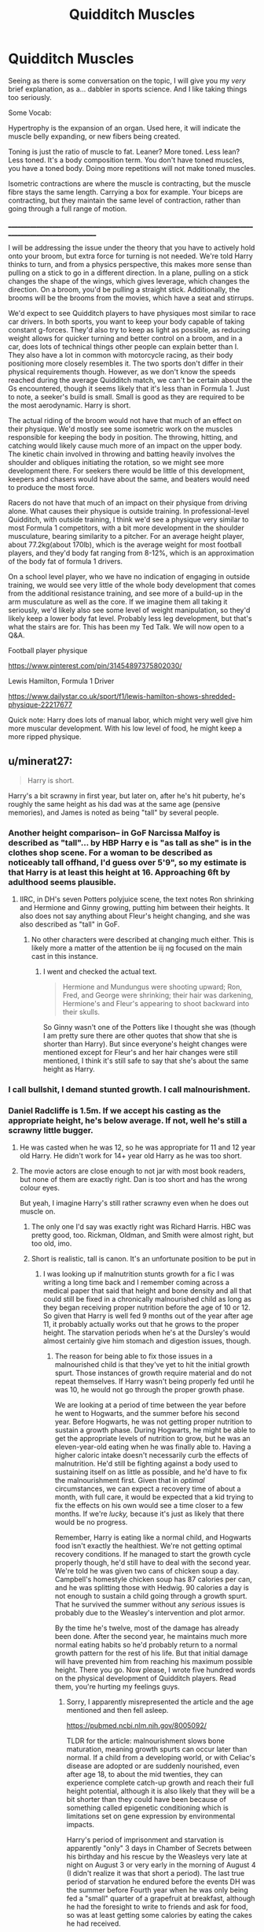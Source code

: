 #+TITLE: Quidditch Muscles

* Quidditch Muscles
:PROPERTIES:
:Author: Ok_Equivalent1337
:Score: 64
:DateUnix: 1610842303.0
:DateShort: 2021-Jan-17
:FlairText: Discussion
:END:
Seeing as there is some conversation on the topic, I will give you my /very/ brief explanation, as a... dabbler in sports science. And I like taking things too seriously.

Some Vocab:

Hypertrophy is the expansion of an organ. Used here, it will indicate the muscle belly expanding, or new fibers being created.

Toning is just the ratio of muscle to fat. Leaner? More toned. Less lean? Less toned. It's a body composition term. You don't have toned muscles, you have a toned body. Doing more repetitions will not make toned muscles.

Isometric contractions are where the muscle is contracting, but the muscle fibre stays the same length. Carrying a box for example. Your biceps are contracting, but they maintain the same level of contraction, rather than going through a full range of motion.

____________________________________________________________________________________________________________

I will be addressing the issue under the theory that you have to actively hold onto your broom, but extra force for turning is not needed. We're told Harry thinks to turn, and from a physics perspective, this makes more sense than pulling on a stick to go in a different direction. In a plane, pulling on a stick changes the shape of the wings, which gives leverage, which changes the direction. On a broom, you'd be pulling a straight stick. Additionally, the brooms will be the brooms from the movies, which have a seat and stirrups.

We'd expect to see Quidditch players to have physiques most similar to race car drivers. In both sports, you want to keep your body capable of taking constant g-forces. They'd also try to keep as light as possible, as reducing weight allows for quicker turning and better control on a broom, and in a car, does lots of technical things other people can explain better than I. They also have a lot in common with motorcycle racing, as their body positioning more closely resembles it. The two sports don't differ in their physical requirements though. However, as we don't know the speeds reached during the average Quidditch match, we can't be certain about the Gs encountered, though it seems likely that it's less than in Formula 1. Just to note, a seeker's build is small. Small is good as they are required to be the most aerodynamic. Harry is short.

The actual riding of the broom would not have that much of an effect on their physique. We'd mostly see some isometric work on the muscles responsible for keeping the body in position. The throwing, hitting, and catching would likely cause much more of an impact on the upper body. The kinetic chain involved in throwing and batting heavily involves the shoulder and obliques initiating the rotation, so we might see more development there. For seekers there would be little of this development, keepers and chasers would have about the same, and beaters would need to produce the most force.

Racers do not have that much of an impact on their physique from driving alone. What causes their physique is outside training. In professional-level Quidditch, with outside training, I think we'd see a physique very similar to most Formula 1 competitors, with a bit more development in the shoulder musculature, bearing similarity to a pitcher. For an average height player, about 77.2kg(about 170lb), which is the average weight for most football players, and they'd body fat ranging from 8-12%, which is an approximation of the body fat of formula 1 drivers.

On a school level player, who we have no indication of engaging in outside training, we would see very little of the whole body development that comes from the additional resistance training, and see more of a build-up in the arm musculature as well as the core. If we imagine them all taking it seriously, we'd likely also see some level of weight manipulation, so they'd likely keep a lower body fat level. Probably less leg development, but that's what the stairs are for. This has been my Ted Talk. We will now open to a Q&A.

Football player physique

[[https://www.pinterest.com/pin/31454897375802030/]]

Lewis Hamilton, Formula 1 Driver

[[https://www.dailystar.co.uk/sport/f1/lewis-hamilton-shows-shredded-physique-22217677]]

Quick note: Harry does lots of manual labor, which might very well give him more muscular development. With his low level of food, he might keep a more ripped physique.


** u/minerat27:
#+begin_quote
  Harry is short.
#+end_quote

Harry's a bit scrawny in first year, but later on, after he's hit puberty, he's roughly the same height as his dad was at the same age (pensive memories), and James is noted as being "tall" by several people.
:PROPERTIES:
:Author: minerat27
:Score: 38
:DateUnix: 1610845285.0
:DateShort: 2021-Jan-17
:END:

*** Another height comparison-- in GoF Narcissa Malfoy is described as "tall"... by HBP Harry e is "as tall as she" is in the clothes shop scene. For a woman to be described as noticeably tall offhand, I'd guess over 5'9", so my estimate is that Harry is at least this height at 16. Approaching 6ft by adulthood seems plausible.
:PROPERTIES:
:Author: therealemacity
:Score: 17
:DateUnix: 1610858830.0
:DateShort: 2021-Jan-17
:END:

**** IIRC, in DH's seven Potters polyjuice scene, the text notes Ron shrinking and Hermione and Ginny growing, putting him between their heights. It also does not say anything about Fleur's height changing, and she was also described as "tall" in GoF.
:PROPERTIES:
:Author: TheLetterJ0
:Score: 10
:DateUnix: 1610871156.0
:DateShort: 2021-Jan-17
:END:

***** No other characters were described at changing much either. This is likely more a matter of the attention be iij ng focused on the main cast in this instance.
:PROPERTIES:
:Author: Rill16
:Score: 5
:DateUnix: 1610901995.0
:DateShort: 2021-Jan-17
:END:

****** I went and checked the actual text.

#+begin_quote
  Hermione and Mundungus were shooting upward; Ron, Fred, and George were shrinking; their hair was darkening, Hermione's and Fleur's appearing to shoot backward into their skulls.
#+end_quote

So Ginny wasn't one of the Potters like I thought she was (though I am pretty sure there are other quotes that show that she is shorter than Harry). But since everyone's height changes were mentioned except for Fleur's and her hair changes were still mentioned, I think it's still safe to say that she's about the same height as Harry.
:PROPERTIES:
:Author: TheLetterJ0
:Score: 6
:DateUnix: 1610903622.0
:DateShort: 2021-Jan-17
:END:


*** I call bullshit, I demand stunted growth. I call malnourishment.
:PROPERTIES:
:Author: Particular-Comfort40
:Score: 8
:DateUnix: 1610846022.0
:DateShort: 2021-Jan-17
:END:


*** Daniel Radcliffe is 1.5m. If we accept his casting as the appropriate height, he's below average. If not, well he's still a scrawny little bugger.
:PROPERTIES:
:Author: Ok_Equivalent1337
:Score: -7
:DateUnix: 1610845698.0
:DateShort: 2021-Jan-17
:END:

**** He was casted when he was 12, so he was appropriate for 11 and 12 year old Harry. He didn't work for 14+ year old Harry as he was too short.
:PROPERTIES:
:Author: Ash_Lestrange
:Score: 24
:DateUnix: 1610847446.0
:DateShort: 2021-Jan-17
:END:


**** The movie actors are close enough to not jar with most book readers, but none of them are exactly right. Dan is too short and has the wrong colour eyes.

But yeah, I imagine Harry's still rather scrawny even when he does out muscle on.
:PROPERTIES:
:Author: minerat27
:Score: 13
:DateUnix: 1610846957.0
:DateShort: 2021-Jan-17
:END:

***** The only one I'd say was exactly right was Richard Harris. HBC was pretty good, too. Rickman, Oldman, and Smith were almost right, but too old, imo.
:PROPERTIES:
:Author: Ash_Lestrange
:Score: 5
:DateUnix: 1610847602.0
:DateShort: 2021-Jan-17
:END:


***** Short is realistic, tall is canon. It's an unfortunate position to be put in
:PROPERTIES:
:Author: Ok_Equivalent1337
:Score: 11
:DateUnix: 1610848205.0
:DateShort: 2021-Jan-17
:END:

****** I was looking up if malnutrition stunts growth for a fic I was writing a long time back and I remember coming across a medical paper that said that height and bone density and all that could still be fixed in a chronically malnourished child as long as they began receiving proper nutrition before the age of 10 or 12. So given that Harry is well fed 9 months out of the year after age 11, it probably actually works out that he grows to the proper height. The starvation periods when he's at the Dursley's would almost certainly give him stomach and digestion issues, though.
:PROPERTIES:
:Author: Reguluscalendula
:Score: 13
:DateUnix: 1610871311.0
:DateShort: 2021-Jan-17
:END:

******* The reason for being able to fix those issues in a malnourished child is that they've yet to hit the initial growth spurt. Those instances of growth require material and do not repeat themselves. If Harry wasn't being properly fed until he was 10, he would not go through the proper growth phase.

We are looking at a period of time between the year before he went to Hogwarts, and the summer before his second year. Before Hogwarts, he was not getting proper nutrition to sustain a growth phase. During Hogwarts, he might be able to get the appropriate levels of nutrition to grow, but he was an eleven-year-old eating when he was finally able to. Having a higher caloric intake doesn't necessarily curb the effects of malnutrition. He'd still be fighting against a body used to sustaining itself on as little as possible, and he'd have to fix the malnourishment first. Given that in /optimal/ circumstances, we can expect a recovery time of about a month, with full care, it would be expected that a kid trying to fix the effects on his own would see a time closer to a few months. If we're /lucky,/ because it's just as likely that there would be no progress.

Remember, Harry is eating like a normal child, and Hogwarts food isn't exactly the healthiest. We're not getting optimal recovery conditions. If he managed to start the growth cycle properly though, he'd still have to deal with the second year. We're told he was given two cans of chicken soup a day. Campbell's homestyle chicken soup has 87 calories per can, and he was splitting those with Hedwig. 90 calories a day is not enough to sustain a child going through a growth spurt. That he survived the summer without any /serious/ issues is probably due to the Weasley's intervention and plot armor.

By the time he's twelve, most of the damage has already been done. After the second year, he maintains much more normal eating habits so he'd probably return to a normal growth pattern for the rest of his life. But that initial damage will have prevented him from reaching his maximum possible height. There you go. Now please, I wrote five hundred words on the physical development of Quidditch players. Read them, you're hurting my feelings guys.
:PROPERTIES:
:Author: Ok_Equivalent1337
:Score: 3
:DateUnix: 1610900239.0
:DateShort: 2021-Jan-17
:END:

******** Sorry, I apparently misrepresented the article and the age mentioned and then fell asleep.

[[https://pubmed.ncbi.nlm.nih.gov/8005092/]]

TLDR for the article: malnourishment slows bone maturation, meaning growth spurts can occur later than normal. If a child from a developing world, or with Celiac's disease are adopted or are suddenly nourished, even after age 18, to about the mid twenties, they can experience complete catch-up growth and reach their full height potential, although it is also likely that they will be a bit shorter than they could have been because of something called epigenetic conditioning which is limitations set on gene expression by environmental impacts.

Harry's period of imprisonment and starvation is apparently "only" 3 days in Chamber of Secrets between his birthday and his rescue by the Weasleys very late at night on August 3 or very early in the morning of August 4 (I didn't realize it was that short a period). The last true period of starvation he endured before the events DH was the summer before Fourth year when he was only being fed a "small" quarter of a grapefruit at breakfast, although he had the foresight to write to friends and ask for food, so was at least getting some calories by eating the cakes he had received.

Camping and starving in DH likely did him no good, but starting the summer before his fifth year, he was really only spending the requisite couple of weeks with the Dursley's and was being fed by Hogwarts and Molly.

Ultimately, Harry probably would have been mostly okay and would have hit very close to his optimal height.

Also, I did read your essay on Quidditch muscles. It's a very good defense of Quidditch as as an actually physical activity and probably brings up factors, such as being able to resist the g-forces of high speed maneuvering, that people probably wouldn't have thought of.

I wanted to add that while Seekers wouldn't have a lot of the upper body strength of Beaters and Chasers, their entire gameplay centers around high-speed sprints and maneuvering, so while most of their time is spent scouting the arena for the Snitch, they probably experience the highest acceleration-, deceleration-, and g-forces of any team member during the chase for the Snitch. This means they would likely have tremendous core and grip strength.
:PROPERTIES:
:Author: Reguluscalendula
:Score: 3
:DateUnix: 1610911752.0
:DateShort: 2021-Jan-17
:END:

********* The main growth phase for boys occurs between the ages 10-16. After that, it's mostly muscular and hormonal development, rather than bone growth. The summer before fourth year is really not that much of an issue compared to the period between ages 10 and 12. Overall, he'd likely return to an average growth cycle when he's fifteen, but he would lose some height from the malnutrition in his youth. Remember malnutrition is more than just calories. There are massively obese individuals who suffer from malnutrition.

Sorry, I was joking. It just seems that everyone cares about the Harry being short comment. I spent way too much time on this post, so I was losing my mind a bit.

Epigenetic conditioning is essentially all that we're describing here. Epigenetics is about the expression of genes due to the environment. People used to believe that you passed down epigenetic traits, but we moved away from that.
:PROPERTIES:
:Author: Ok_Equivalent1337
:Score: 1
:DateUnix: 1610912327.0
:DateShort: 2021-Jan-17
:END:

********** No, you're good! I understand the frustration of being massively derailed like that when you've spent time writing something as detailed and well written as your original post.

Like I said, it's a great explanation of why quidditch is legitimately a tough workout and why players would be so muscular.
:PROPERTIES:
:Author: Reguluscalendula
:Score: 1
:DateUnix: 1610913946.0
:DateShort: 2021-Jan-17
:END:

*********** Thanks, it's nice to be appreciated /wipes away tears/ By the way, my point was kind of why they wouldn't be that muscular from Quidditch alone. So... we might not be completely on the same page yet. So if there's any questions, go ahead.
:PROPERTIES:
:Author: Ok_Equivalent1337
:Score: 1
:DateUnix: 1610914523.0
:DateShort: 2021-Jan-17
:END:


******* I think Molly and Arthur definitely do their best to make up for that from twelve onwards, though.
:PROPERTIES:
:Author: jmeade90
:Score: 1
:DateUnix: 1610887460.0
:DateShort: 2021-Jan-17
:END:

******** Oh absolutely.
:PROPERTIES:
:Author: Reguluscalendula
:Score: 1
:DateUnix: 1610911767.0
:DateShort: 2021-Jan-17
:END:


** But we do have some speeds on the Quidditch game!

Book 3, Chapter: /The Leaky Cauldron/: "The Firebolt has an acceleration of 150 miles an hour in 10 seconds"

Now, this /is/ still guesswork, mind you. 150 mp/h = ~241 km/h. That is insane in a regular car, although I assume your German upper tier wagons could handle it. I can further confirm this insanity by consulting a [[https://en.wikipedia.org/wiki/List_of_Formula_One_race_records][list of F1 records]]. The highest average race speed (winner) was at 247.586 km/h (or 153.843 mph) in the 2003 Italian Grand Prix (set by Schumacher for Ferrari). The racetrack is 5.7km long, and for the most part very straight which makes it possible to get these high averages.

It is known that the Quidditch pitch is a lot smaller than an F1 racetrack with a different objective, which means that a Seeker would likely search the field in a grid of sorts, meaning a lot of turns, stops and curves. I find it reasonable to assume that on a practical level 150 mp/h is a top speed, but not one sustainable for a match.

As for chasers: I'd argue that we could likely compare speeds of a polo (yes, golf x soccer on horses polo) match due to the coordination aspect. You don't want to get hit by other players (bludgers and opposing chasers), but progress across the field as part of a group formation. A quick [[http://www.terryconway.net/cms/index.php?option=com_content&view=article&id=83:polo-ponies-hardest-working-athletes-in-equine-world&catid=14:racing-columns&Itemid=10][google search]] lists the speeds at 30 mp/h, even adding 10-20 extra mp/h on that should give us a reasonable approximation.

There is also repeated mention of Harry literally pulling out of a dive or jerking his broom back upwards, so there is clearly an aspect of strain involved. Likely, due to broom anatomy flying on the same height likely poses the smallest amount of effort, but as soon as you sharpen your dives/ascents you're going to feel gravity take over (think of a roller coaster!) and the footstays and such will only have limited usefulness, which is when we're going to have that sweet sweet g-force impact.

In terms of physique I'd wager the following:

- Seekers: small, compact, slim. Built to cut down on resistance during rapid acceleration
- Chasers: Somewhat heavier, strong arms and shoulders due to quaffle handling. A good chasing formation would account for all 3 dimensions quidditch, so you should see bursts of speed and height throughout.
- Beaters: Best upper body strength & core stability considering they're swinging reinforced bats around against very fast balls. They have to have a really secure seating on their broom (and ideally, a less jerky broom too. Imagine twisting your body for a nice swing only for your broom to go "oh, you wanted to go left?")
- Keepers: well, it's the Cormac/Ron discussion isn't it? Either someone really broad who just covers mass, someone long/tall, or someone who's just extremely quick. Considering the Keeper's rather static position, I'd imagine that either or would work for the express task of covering the hoops.
:PROPERTIES:
:Author: NillaEnthusiast
:Score: 3
:DateUnix: 1610882544.0
:DateShort: 2021-Jan-17
:END:

*** Thanks for finding the numbers. We now have a guide to physique, and a guide to broom speeds
:PROPERTIES:
:Author: Ok_Equivalent1337
:Score: 2
:DateUnix: 1610891500.0
:DateShort: 2021-Jan-17
:END:


*** 150 miles is 241.4 km
:PROPERTIES:
:Author: converter-bot
:Score: 2
:DateUnix: 1610882558.0
:DateShort: 2021-Jan-17
:END:


*** *[[https://en.wikipedia.org/wiki/List%20of%20Formula%20One%20race%20records][List of Formula One race records]]*

This is a list of race records in the FIA World Championships, since 1950. This page is accurate as of the 2020 Abu Dhabi Grand Prix.

[[https://np.reddit.com/user/wikipedia_text_bot/comments/jrn2mj/about_me/][^{About Me}]] ^{-} [[https://np.reddit.com/user/wikipedia_text_bot/comments/jrti43/opt_out_here/][^{Opt out}]] ^{- OP can reply !delete to delete} ^{-} [[https://np.reddit.com/comments/k9hx22][^{Article of the day}]]

*This bot will soon be transitioning to an opt-in system. Click [[https://np.reddit.com/user/wikipedia_text_bot/comments/ka4icp/opt_in_for_the_new_system/][here]] to learn more and opt in. Moderators: [[https://np.reddit.com/user/wikipedia_text_bot/comments/ka4icp/opt_in_for_the_new_system/][click here]] to opt in a subreddit.*
:PROPERTIES:
:Author: wikipedia_text_bot
:Score: 1
:DateUnix: 1610882563.0
:DateShort: 2021-Jan-17
:END:


** Interesting! Any thoughts on how Cardiovascular/endurance might be needed? I've seen fics where Harry starts a quidditch running club as cover for the DA's physical training. But from what you've shown here it sounds like it is mostly the upper body strength needed. I've always assumed that riding a broom also takes balance, so I wonder if pros would also do core work. Would that also be necessary for something like a [[https://www.hp-lexicon.org/thing/sloth-grip-roll/][sloth grip roll]]?
:PROPERTIES:
:Author: IamProudofthefish
:Score: 2
:DateUnix: 1610843167.0
:DateShort: 2021-Jan-17
:END:

*** Generally, in racing sports, there is cardiovascular training present, but it's mainly because it's efficient for weight control. The ability to change the variables so consistently allows for better calorie calculations. Additionally, having a stronger heart is good when dealing with those levels of g-forces. It keeps blood flow more consistent. Upper body power isn't mutually exclusive from endurance, but it would likely take precedence, due to the throwing aspects of the sport. Riding a broom wouldn't require balance so much as proprioception, which is having awareness of your body's position in space. The sloth grip roll would likely require grip strength, as you're turning upside down momentarily. It's a common misconception that balance and the core are closely related, they really aren't that related. But you would certainly see core training for pros. If they are training their whole body, then core training is important for the goal of protecting oneself from the forces at play, with how core training can help protect the spine. I hope that answers the questions in an understandable way.

Zumba would be a much better cover for the DA anyhow.
:PROPERTIES:
:Author: Ok_Equivalent1337
:Score: 5
:DateUnix: 1610843913.0
:DateShort: 2021-Jan-17
:END:


** It just gives a reason for Harry to look like a Greek god when he is malnourished and sickly most of the time
:PROPERTIES:
:Author: RoyalAct4
:Score: 7
:DateUnix: 1610845335.0
:DateShort: 2021-Jan-17
:END:

*** Just once, I'd like to see a fanfiction where Harry sets out to transform his body to take back another portion of his life from the Dursleys.
:PROPERTIES:
:Author: Ok_Equivalent1337
:Score: 13
:DateUnix: 1610845774.0
:DateShort: 2021-Jan-17
:END:

**** Oh there's plenty like that out there, but they overwhelmingly devolve into poorly wriiten power fantasies and/or illogically thought out smut.
:PROPERTIES:
:Author: Raesong
:Score: 9
:DateUnix: 1610865125.0
:DateShort: 2021-Jan-17
:END:

***** No I mean focus solely on Harry trying to remove his pre Hogwarts life. No Indy! Harry or anything. Just a fitness journey and some emotional development.
:PROPERTIES:
:Author: Ok_Equivalent1337
:Score: 2
:DateUnix: 1610890952.0
:DateShort: 2021-Jan-17
:END:


** I love F1 just as much as I love HP fanfic. Great post :)
:PROPERTIES:
:Author: subtropicalyland
:Score: 2
:DateUnix: 1610859634.0
:DateShort: 2021-Jan-17
:END:


** There's another factor in this, magic. We know the brooms have a lot of spells to help the riders be able to ride like a cushion charm to not be seated directly on the stick.

I don't remember Harry mention having any problems when he rode one of the fastest brooms when he was eleven and in some ocasions he stands on top of the broom without holding on to it or falling so I think that it's charmed so they don't feel the g-forces.
:PROPERTIES:
:Author: Hyakkihei1
:Score: 2
:DateUnix: 1610856631.0
:DateShort: 2021-Jan-17
:END:

*** Might be the case. Flying would be the lamest thing ever though.
:PROPERTIES:
:Author: Ok_Equivalent1337
:Score: 8
:DateUnix: 1610856806.0
:DateShort: 2021-Jan-17
:END:


** I imagine you would need quite a bit of core strength, to help your arms.
:PROPERTIES:
:Author: IceReddit87
:Score: 1
:DateUnix: 1610862847.0
:DateShort: 2021-Jan-17
:END:

*** Mentioned it
:PROPERTIES:
:Author: Ok_Equivalent1337
:Score: 2
:DateUnix: 1610890844.0
:DateShort: 2021-Jan-17
:END:
